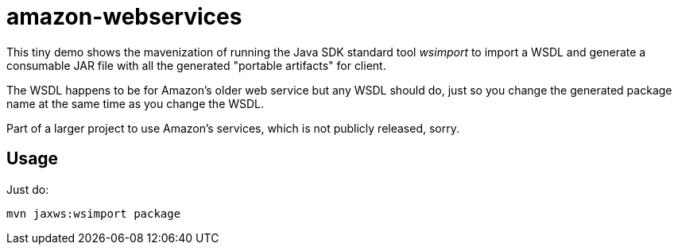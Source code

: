 = amazon-webservices

This tiny demo shows the mavenization of running the Java SDK standard tool _wsimport_
to import a WSDL and generate a consumable JAR file with all the generated "portable
artifacts" for client.

The WSDL happens to be for Amazon's older web service but any WSDL should do,
just so you change the generated package name at the same time as you change the WSDL.

Part of a larger project to use Amazon's services, which is not publicly released, sorry.

== Usage

Just do:

	mvn jaxws:wsimport package
